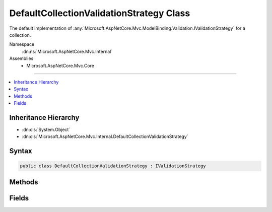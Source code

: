

DefaultCollectionValidationStrategy Class
=========================================






The default implementation of :any:`Microsoft.AspNetCore.Mvc.ModelBinding.Validation.IValidationStrategy` for a collection.


Namespace
    :dn:ns:`Microsoft.AspNetCore.Mvc.Internal`
Assemblies
    * Microsoft.AspNetCore.Mvc.Core

----

.. contents::
   :local:



Inheritance Hierarchy
---------------------


* :dn:cls:`System.Object`
* :dn:cls:`Microsoft.AspNetCore.Mvc.Internal.DefaultCollectionValidationStrategy`








Syntax
------

.. code-block:: csharp

    public class DefaultCollectionValidationStrategy : IValidationStrategy








.. dn:class:: Microsoft.AspNetCore.Mvc.Internal.DefaultCollectionValidationStrategy
    :hidden:

.. dn:class:: Microsoft.AspNetCore.Mvc.Internal.DefaultCollectionValidationStrategy

Methods
-------

.. dn:class:: Microsoft.AspNetCore.Mvc.Internal.DefaultCollectionValidationStrategy
    :noindex:
    :hidden:

    
    .. dn:method:: Microsoft.AspNetCore.Mvc.Internal.DefaultCollectionValidationStrategy.GetChildren(Microsoft.AspNetCore.Mvc.ModelBinding.ModelMetadata, System.String, System.Object)
    
        
    
        
        :type metadata: Microsoft.AspNetCore.Mvc.ModelBinding.ModelMetadata
    
        
        :type key: System.String
    
        
        :type model: System.Object
        :rtype: System.Collections.Generic.IEnumerator<System.Collections.Generic.IEnumerator`1>{Microsoft.AspNetCore.Mvc.ModelBinding.Validation.ValidationEntry<Microsoft.AspNetCore.Mvc.ModelBinding.Validation.ValidationEntry>}
    
        
        .. code-block:: csharp
    
            public IEnumerator<ValidationEntry> GetChildren(ModelMetadata metadata, string key, object model)
    
    .. dn:method:: Microsoft.AspNetCore.Mvc.Internal.DefaultCollectionValidationStrategy.GetEnumeratorForElementType(Microsoft.AspNetCore.Mvc.ModelBinding.ModelMetadata, System.Object)
    
        
    
        
        :type metadata: Microsoft.AspNetCore.Mvc.ModelBinding.ModelMetadata
    
        
        :type model: System.Object
        :rtype: System.Collections.IEnumerator
    
        
        .. code-block:: csharp
    
            public static IEnumerator GetEnumeratorForElementType(ModelMetadata metadata, object model)
    

Fields
------

.. dn:class:: Microsoft.AspNetCore.Mvc.Internal.DefaultCollectionValidationStrategy
    :noindex:
    :hidden:

    
    .. dn:field:: Microsoft.AspNetCore.Mvc.Internal.DefaultCollectionValidationStrategy.Instance
    
        
    
        
        Gets an instance of :any:`Microsoft.AspNetCore.Mvc.Internal.DefaultCollectionValidationStrategy`\.
    
        
        :rtype: Microsoft.AspNetCore.Mvc.ModelBinding.Validation.IValidationStrategy
    
        
        .. code-block:: csharp
    
            public static readonly IValidationStrategy Instance
    

